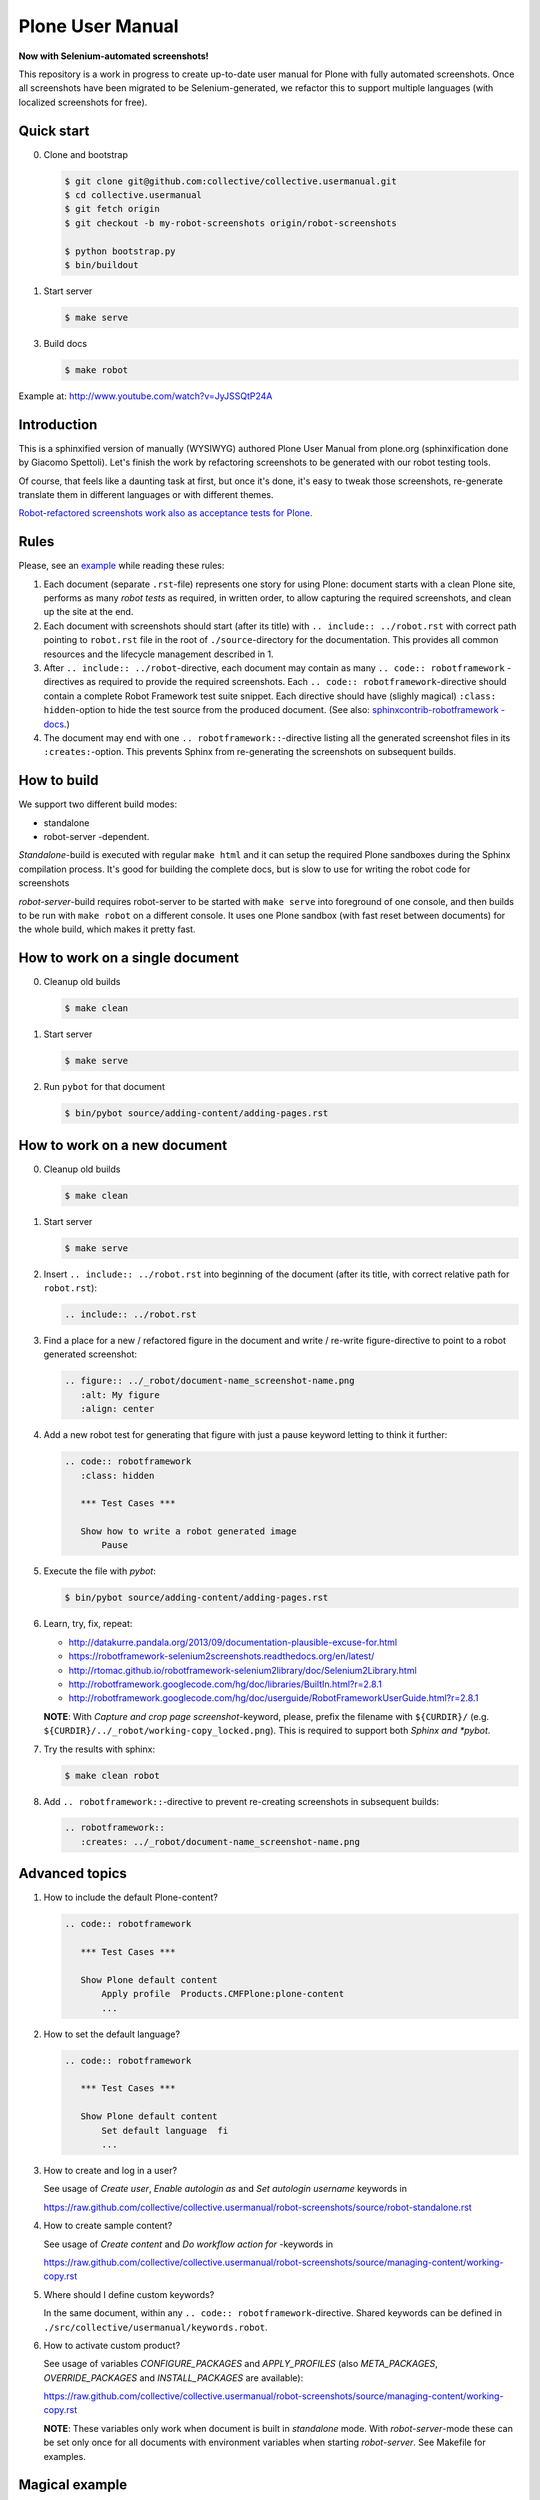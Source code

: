 Plone User Manual
=================

**Now with Selenium-automated screenshots!**

This repository is a work in progress to create up-to-date user manual for
Plone with fully automated screenshots. Once all screenshots have been migrated
to be Selenium-generated, we refactor this to support multiple languages (with
localized screenshots for free).


Quick start
-----------

0. Clone and bootstrap

   .. code:: bash

      $ git clone git@github.com:collective/collective.usermanual.git
      $ cd collective.usermanual
      $ git fetch origin
      $ git checkout -b my-robot-screenshots origin/robot-screenshots

      $ python bootstrap.py
      $ bin/buildout

1. Start server

   .. code:: bash

      $ make serve

3. Build docs

   .. code:: bash

      $ make robot

Example at: http://www.youtube.com/watch?v=JyJSSQtP24A

Introduction
------------

This is a sphinxified version of manually (WYSIWYG) authored Plone User Manual
from plone.org (sphinxification done by Giacomo Spettoli). Let's finish the
work by refactoring screenshots to be generated with our robot testing tools.

Of course, that feels like a daunting task at first, but once it's done, it's
easy to tweak those screenshots, re-generate translate them in different
languages or with different themes.

`Robot-refactored screenshots work also as acceptance tests for Plone.`__

__ http://jenkins.plone.org/view/User%20Docs/job/collective.usermanual/


Rules
-----

Please, see an example_ while reading these rules:

.. _example: https://raw.github.com/collective/collective.usermanual/robot-screenshots/source/adding-content/adding-pages.rst

1. Each document (separate ``.rst``-file) represents one story for using Plone:
   document starts with a clean Plone site, performs as many *robot tests* as
   required, in written order, to allow capturing the required screenshots,
   and clean up the site at the end.

2. Each document with screenshots should start (after its title) with
   ``.. include:: ../robot.rst`` with correct path pointing to  ``robot.rst``
   file in the root of ``./source``-directory for the documentation. This
   provides all common resources and the lifecycle management described in 1.

3. After ``.. include:: ../robot``-directive, each document may contain as many
   ``.. code:: robotframework`` -directives as required to provide the required
   screenshots. Each ``.. code:: robotframework``-directive should contain a
   complete Robot Framework test suite snippet. Each directive should have
   (slighly magical) ``:class: hidden``-option to hide the test source from
   the produced document. (See also: `sphinxcontrib-robotframework -docs`__.)

4. The document may end with one ``.. robotframework::``-directive listing all
   the generated screenshot files in its ``:creates:``-option. This prevents
   Sphinx from re-generating the screenshots on subsequent builds.

__ http://sphinxcontrib-robotframework.readthedocs.org/en/latest/


How to build
------------

We support two different build modes:

* standalone
* robot-server -dependent.

*Standalone*-build is executed with regular ``make html`` and it can setup
the required Plone sandboxes during the Sphinx compilation process. It's good
for building the complete docs, but is slow to use for writing the robot
code for screenshots

*robot-server*-build requires robot-server to be started with ``make serve``
into foreground of one console, and then builds to be run with ``make robot``
on a different console. It uses one Plone sandbox (with fast reset between
documents) for the whole build, which makes it pretty fast.


How to work on a single document
--------------------------------

0. Cleanup old builds

   .. code:: bash

      $ make clean

1. Start server

   .. code:: bash

      $ make serve

2. Run ``pybot`` for that document

   .. code:: bash

      $ bin/pybot source/adding-content/adding-pages.rst


How to work on a new document
-----------------------------

0. Cleanup old builds

   .. code:: bash

      $ make clean

1. Start server

   .. code:: bash

      $ make serve

2. Insert ``.. include:: ../robot.rst`` into beginning of the document
   (after its title, with correct relative path for ``robot.rst``):

   .. code:: rst

      .. include:: ../robot.rst

3. Find a place for a new / refactored figure in the document and
   write / re-write figure-directive to point to a robot generated
   screenshot:

   .. code:: rst

      .. figure:: ../_robot/document-name_screenshot-name.png
         :alt: My figure
         :align: center

4. Add a new robot test for generating that figure with just a pause
   keyword letting to think it further:

   .. code:: rst

      .. code:: robotframework
         :class: hidden

         *** Test Cases ***

         Show how to write a robot generated image
             Pause

5. Execute the file with *pybot*:

   .. code:: bash

      $ bin/pybot source/adding-content/adding-pages.rst

6. Learn, try, fix, repeat:

   * http://datakurre.pandala.org/2013/09/documentation-plausible-excuse-for.html
   * https://robotframework-selenium2screenshots.readthedocs.org/en/latest/
   * http://rtomac.github.io/robotframework-selenium2library/doc/Selenium2Library.html
   * http://robotframework.googlecode.com/hg/doc/libraries/BuiltIn.html?r=2.8.1
   * http://robotframework.googlecode.com/hg/doc/userguide/RobotFrameworkUserGuide.html?r=2.8.1

   **NOTE**: With *Capture and crop page screenshot*-keyword, please, prefix
   the filename with ``${CURDIR}/`` (e.g.
   ``${CURDIR}/../_robot/working-copy_locked.png``).
   This is required to support both *Sphinx and *pybot*.

7. Try the results with sphinx:

   .. code:: bash

      $ make clean robot

8. Add ``.. robotframework::``-directive to prevent re-creating screenshots in
   subsequent builds:

   .. code:: rst

      .. robotframework::
         :creates: ../_robot/document-name_screenshot-name.png


Advanced topics
---------------

1. How to include the default Plone-content?

   .. code:: rst

      .. code:: robotframework

         *** Test Cases ***

         Show Plone default content
             Apply profile  Products.CMFPlone:plone-content
             ...


2. How to set the default language?

   .. code:: rst

      .. code:: robotframework

         *** Test Cases ***

         Show Plone default content
             Set default language  fi
             ...

3. How to create and log in a user?

   See usage of *Create user*, *Enable autologin as* and *Set autologin username*
   keywords in

   https://raw.github.com/collective/collective.usermanual/robot-screenshots/source/robot-standalone.rst

4. How to create sample content?

   See usage of *Create content* and *Do workflow action for* -keywords in

   https://raw.github.com/collective/collective.usermanual/robot-screenshots/source/managing-content/working-copy.rst

5. Where should I define custom keywords?

   In the same document, within any ``.. code:: robotframework``-directive.
   Shared keywords can be defined in
   ``./src/collective/usermanual/keywords.robot``.

6. How to activate custom product?

   See usage of variables *CONFIGURE_PACKAGES* and *APPLY_PROFILES* (also
   *META_PACKAGES*, *OVERRIDE_PACKAGES* and *INSTALL_PACKAGES* are
   available):

   https://raw.github.com/collective/collective.usermanual/robot-screenshots/source/managing-content/working-copy.rst

   **NOTE**: These variables only work when document is built in *standalone*
   mode. With *robot-server*-mode these can be set only once for all documents
   with environment variables when starting *robot-server*. See Makefile for
   examples.


Magical example
---------------

Making of http://www.youtube.com/watch?v=VN9FROZO5AY

.. code:: rst

   .. include:: source/robot.rst

   .. code:: robotframework
      :class: hidden

      *** Variables ***

      @{LOCALES}  af  ar  bg  bn  ca  cs  cy  da  de  el  en  eo  es  et  eu  fa  fi  fr  gl  he  hi  hr  hu  hy  id  it  ja  ka  kn  ko  lt  lv  mk_MK  nl  nn  no  pl  pt  pt_BR  ro  ru  sk  sl  sq  sr  sv  ta  te  th  tr  uk  vi  zh_CN  zh_HK  zh_TW

      *** Test Cases ***

      Show front page
          Set window size  854  1024
          :FOR  ${locale}  IN  @{LOCALES}
          \  Show front page  ${locale}

      *** Keywords ***

      Show front page
          [Arguments]  ${locale}
          Set default language  ${locale}
          Apply profile  Products.CMFPlone:plone-content
          Go to  ${PLONE_URL}

          Test teardown
          Test setup


License
-------

Copyright © 2011-2012 Plone Foundation and individual contributors.

This program is free software; you can redistribute it and/or
modify it under the terms of the GNU General Public License
as published by the Free Software Foundation; either version 2
of the License, or (at your option) any later version.
This program is distributed in the hope that it will be useful,
but WITHOUT ANY WARRANTY; without even the implied warranty of
MERCHANTABILITY or FITNESS FOR A PARTICULAR PURPOSE. See the
GNU General Public License for more details.
You should have received a copy of the GNU General Public License
along with this program; if not, write to the Free Software
Foundation, Inc., 51 Franklin Street, Fifth Floor, Boston, MA 02110-1301,
USA.
